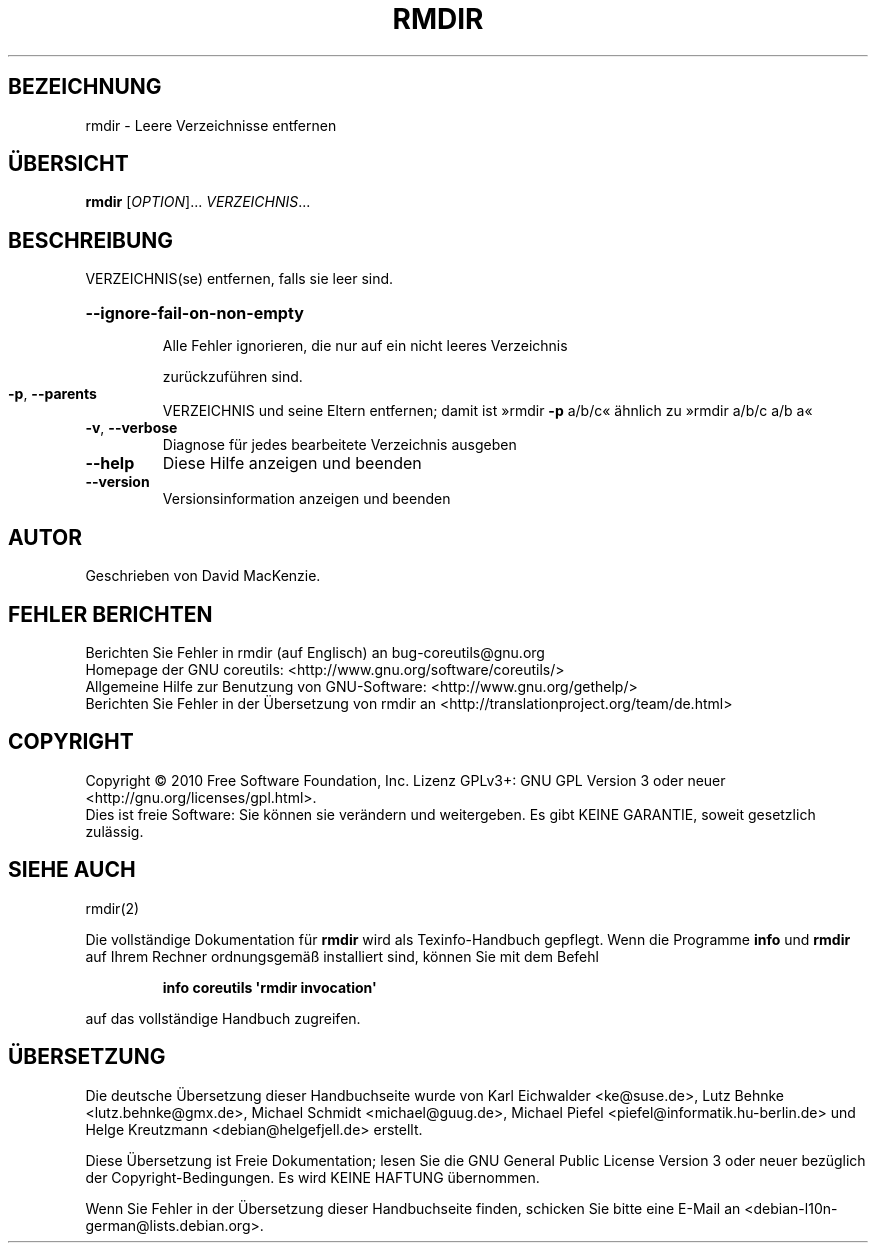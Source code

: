 .\" DO NOT MODIFY THIS FILE!  It was generated by help2man 1.35.
.\"*******************************************************************
.\"
.\" This file was generated with po4a. Translate the source file.
.\"
.\"*******************************************************************
.TH RMDIR 1 "April 2010" "GNU coreutils 8.5" "Dienstprogramme für Benutzer"
.SH BEZEICHNUNG
rmdir \- Leere Verzeichnisse entfernen
.SH ÜBERSICHT
\fBrmdir\fP [\fIOPTION\fP]... \fIVERZEICHNIS\fP...
.SH BESCHREIBUNG
.\" Add any additional description here
.PP
VERZEICHNIS(se) entfernen, falls sie leer sind.
.HP
\fB\-\-ignore\-fail\-on\-non\-empty\fP
.IP
Alle Fehler ignorieren, die nur auf ein nicht leeres Verzeichnis
.IP
zurückzuführen sind.
.TP 
\fB\-p\fP, \fB\-\-parents\fP
VERZEICHNIS und seine Eltern entfernen; damit ist »rmdir \fB\-p\fP a/b/c«
ähnlich zu »rmdir a/b/c a/b a«
.TP 
\fB\-v\fP, \fB\-\-verbose\fP
Diagnose für jedes bearbeitete Verzeichnis ausgeben
.TP 
\fB\-\-help\fP
Diese Hilfe anzeigen und beenden
.TP 
\fB\-\-version\fP
Versionsinformation anzeigen und beenden
.SH AUTOR
Geschrieben von David MacKenzie.
.SH "FEHLER BERICHTEN"
Berichten Sie Fehler in rmdir (auf Englisch) an bug\-coreutils@gnu.org
.br
Homepage der GNU coreutils: <http://www.gnu.org/software/coreutils/>
.br
Allgemeine Hilfe zur Benutzung von GNU\-Software:
<http://www.gnu.org/gethelp/>
.br
Berichten Sie Fehler in der Übersetzung von rmdir an
<http://translationproject.org/team/de.html>
.SH COPYRIGHT
Copyright \(co 2010 Free Software Foundation, Inc. Lizenz GPLv3+: GNU GPL
Version 3 oder neuer <http://gnu.org/licenses/gpl.html>.
.br
Dies ist freie Software: Sie können sie verändern und weitergeben. Es gibt
KEINE GARANTIE, soweit gesetzlich zulässig.
.SH "SIEHE AUCH"
rmdir(2)
.PP
Die vollständige Dokumentation für \fBrmdir\fP wird als Texinfo\-Handbuch
gepflegt. Wenn die Programme \fBinfo\fP und \fBrmdir\fP auf Ihrem Rechner
ordnungsgemäß installiert sind, können Sie mit dem Befehl
.IP
\fBinfo coreutils \(aqrmdir invocation\(aq\fP
.PP
auf das vollständige Handbuch zugreifen.

.SH ÜBERSETZUNG
Die deutsche Übersetzung dieser Handbuchseite wurde von
Karl Eichwalder <ke@suse.de>,
Lutz Behnke <lutz.behnke@gmx.de>,
Michael Schmidt <michael@guug.de>,
Michael Piefel <piefel@informatik.hu-berlin.de>
und
Helge Kreutzmann <debian@helgefjell.de>
erstellt.

Diese Übersetzung ist Freie Dokumentation; lesen Sie die
GNU General Public License Version 3 oder neuer bezüglich der
Copyright-Bedingungen. Es wird KEINE HAFTUNG übernommen.

Wenn Sie Fehler in der Übersetzung dieser Handbuchseite finden,
schicken Sie bitte eine E-Mail an <debian-l10n-german@lists.debian.org>.
